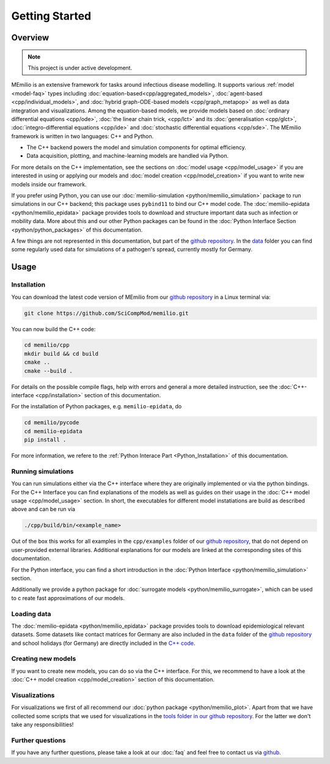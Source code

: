 Getting Started
===============

Overview
-------------

.. note:: This project is under active development.


MEmilio is an extensive framework for tasks around infectious disease modelling. It supports various :ref:`model <model-faq>` types 
including :doc:`equation-based<cpp/aggregated_models>`, :doc:`agent-based <cpp/individual_models>`, 
and :doc:`hybrid graph-ODE-based models <cpp/graph_metapop>` as well as data integration and visualizations. 
Among the equation-based models, we provide models based on :doc:`ordinary differential equations <cpp/ode>`,
:doc:`the linear chain trick, <cpp/lct>` and its :doc:`generalisation <cpp/glct>`, :doc:`integro-differential equations <cpp/ide>` 
and :doc:`stochastic differential equations <cpp/sde>`. The MEmilio framework is written in two languages: C++ and Python. 

- The C++ backend powers the model and simulation components for optimal efficiency.
- Data acquisition, plotting, and machine-learning models are handled via Python.

For more details on the C++ implementation, see the sections on :doc:`model usage <cpp/model_usage>` if you are interested 
in using or applying our models and :doc:`model creation <cpp/model_creation>` if you want to write new models inside our framework.

If you prefer using Python, you can use our :doc:`memilio-simulation <python/memilio_simulation>` package to run simulations 
in our C++ backend; this package uses ``pybind11`` to bind our C++ model code. 
The :doc:`memilio-epidata <python/memilio_epidata>` package provides tools to download and structure important data such 
as infection or mobility data. More about this and our other Python packages can be found in the :doc:`Python Interface Section <python/python_packages>` 
of this documentation.

A few things are not represented in this documentation, but part of the `github repository <https://github.com/SciCompMod/memilio>`_. 
In the `data <https://github.com/SciCompMod/memilio/tree/main/data>`_ folder you can find some regularly used data 
for simulations of a pathogen's spread, currently mostly for Germany. 


Usage
-----------------

.. _installation:

Installation
~~~~~~~~~~~~~

You can download the latest code version of MEmilio from our `github repository <https://github.com/SciCompMod/memilio>`_ 
in a Linux terminal via:

.. code-block:: console

   git clone https://github.com/SciCompMod/memilio.git

You can now build the C++ code:

.. code-block:: console

   cd memilio/cpp
   mkdir build && cd build
   cmake ..
   cmake --build .

For details on the possible compile flags, help with errors and general a more detailed instruction, see the 
:doc:`C++-interface <cpp/installation>` section of this documentation. 

For the installation of Python packages, e.g. ``memilio-epidata``, do

.. code-block:: console
   
   cd memilio/pycode
   cd memilio-epidata
   pip install .
   
For more information, we refere to the :ref:`Python Interace Part <Python_Installation>` of this documentation.


Running simulations
~~~~~~~~~~~~~~~~~~~~~
You can run simulations either via the C++ interface where they are originally implemented or via the python bindings. 
For the C++ Interface you can find explanations of the models as well as guides on their usage in the :doc:`C++ model usage <cpp/model_usage>` section.
In short, the executables for different model instatiations are build as described above and can be run via 

.. code-block:: console

   ./cpp/build/bin/<example_name>


Out of the box this works for all examples in the ``cpp/examples`` folder of our `github repository <https://github.com/SciCompMod/memilio/tree/main/cpp/examples>`_,
that do not depend on user-provided external libraries. 
Additional explanations for our models are linked at the corresponding sites of this documentation.

For the Python interface, you can find a short introduction in the :doc:`Python Interface <python/memilio_simulation>` section.

Additionally we provide a python package for :doc:`surrogate models <python/memilio_surrogate>`, which can be used to c
reate fast approximations of our models.

Loading data
~~~~~~~~~~~~~~~~~~~~~
The :doc:`memilio-epidata <python/memilio_epidata>` package provides tools to download epidemiological relevant datasets. Some 
datasets like contact matrices for Germany are also included in the ``data`` folder of the `github repository <https://github.com/SciCompMod/memilio/tree/main/data>`_ and 
school holidays (for Germany) are directly included in the `C++ code <https://github.com/SciCompMod/memilio/blob/main/cpp/memilio/geography/holiday_data.ipp>`_.  


Creating new models
~~~~~~~~~~~~~~~~~~~~~

If you want to create new models, you can do so via the C++ interface. For this, we recommend to have a look at 
the :doc:`C++ model creation <cpp/model_creation>` section of this documentation.


Visualizations
~~~~~~~~~~~~~~~~~~~~~

For visualizations we first of all recommend our :doc:`python package <python/memilio_plot>`. Apart from that we have 
collected some scripts that we used for visualizations in the `tools folder in our github repository <https://github.com/SciCompMod/memilio/tree/main/tools>`_. 
For the latter we don't take any responsibilities!

Further questions
~~~~~~~~~~~~~~~~~~~~~
If you have any further questions, please take a look at our :doc:`faq` and feel free to contact us via `github <https://github.com/ICB-DCM/orga/discussions/categories/q-a>`_.